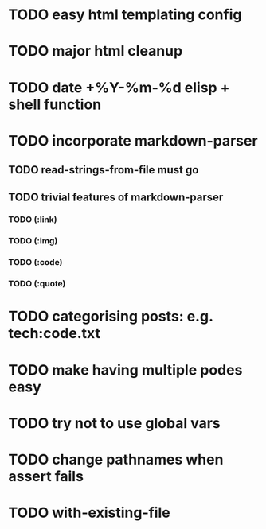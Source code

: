 * TODO easy html templating config
* TODO major html cleanup
* TODO date +%Y-%m-%d elisp + shell function
* TODO incorporate markdown-parser
** TODO read-strings-from-file must go
** TODO trivial features of markdown-parser
*** TODO (:link)
*** TODO (:img)
*** TODO (:code)
*** TODO (:quote)
* TODO categorising posts: e.g. tech:code.txt
* TODO make having multiple podes easy
* TODO try not to use global vars
* TODO change pathnames when assert fails
* TODO with-existing-file
